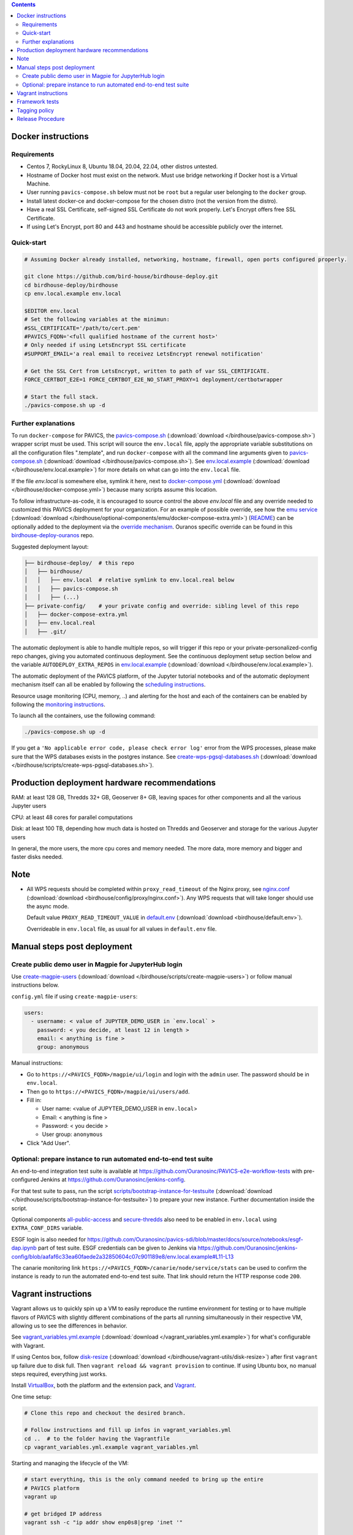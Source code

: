 .. contents::


Docker instructions
-------------------

Requirements
^^^^^^^^^^^^

* Centos 7, RockyLinux 8, Ubuntu 18.04, 20.04, 22.04, other distros untested.

* Hostname of Docker host must exist on the network.  Must use bridge
  networking if Docker host is a Virtual Machine.

* User running ``pavics-compose.sh`` below must not be ``root`` but a regular user
  belonging to the ``docker`` group.

* Install latest docker-ce and docker-compose for the chosen distro (not the
  version from the distro).
  
* Have a real SSL Certificate, self-signed SSL Certificate do not work properly.
  Let's Encrypt offers free SSL Certificate.

* If using Let's Encrypt, port 80 and 443 and hostname should be accessible publicly over the internet.

Quick-start
^^^^^^^^^^^

.. code-block:: shell

  # Assuming Docker already installed, networking, hostname, firewall, open ports configured properly.

  git clone https://github.com/bird-house/birdhouse-deploy.git
  cd birdhouse-deploy/birdhouse
  cp env.local.example env.local
  
  $EDITOR env.local
  # Set the following variables at the minimun:
  #SSL_CERTIFICATE='/path/to/cert.pem'
  #PAVICS_FQDN='<full qualified hostname of the current host>'
  # Only needed if using LetsEncrypt SSL certificate
  #SUPPORT_EMAIL='a real email to receivez LetsEncrypt renewal notification'

  # Get the SSL Cert from LetsEncrypt, written to path of var SSL_CERTIFICATE.
  FORCE_CERTBOT_E2E=1 FORCE_CERTBOT_E2E_NO_START_PROXY=1 deployment/certbotwrapper

  # Start the full stack.
  ./pavics-compose.sh up -d

Further explanations
^^^^^^^^^^^^^^^^^^^^

To run ``docker-compose`` for PAVICS, the `pavics-compose.sh <pavics-compose.sh>`_ (:download:`download </birdhouse/pavics-compose.sh>`) wrapper script must be used.
This script will source the ``env.local`` file, apply the appropriate variable substitutions on all the configuration files
".template", and run ``docker-compose`` with all the command line arguments given to `pavics-compose.sh <pavics-compose.sh>`_ (:download:`download </birdhouse/pavics-compose.sh>`).
See `env.local.example <env.local.example>`_ (:download:`download </birdhouse/env.local.example>`) for more details on what can go into the ``env.local`` file.

If the file `env.local` is somewhere else, symlink it here, next to `docker-compose.yml <docker-compose.yml>`_ (:download:`download </birdhouse/docker-compose.yml>`) because many scripts assume this location.

To follow infrastructure-as-code, it is encouraged to source control the above
`env.local` file and any override needed to customized this PAVICS deployment
for your organization.  For an example of possible override, see how the `emu service <optional-components/emu/docker-compose-extra.yml>`_ (:download:`download </birdhouse/optional-components/emu/docker-compose-extra.yml>`)
(`README <optional-components/README.rst#emu-wps-service-for-testing>`_) can be optionally added to the deployment via the `override mechanism <https://docs.docker.com/compose/extends/>`_.
Ouranos specific override can be found in this `birdhouse-deploy-ouranos <https://github.com/bird-house/birdhouse-deploy-ouranos>`_ repo.

Suggested deployment layout:

.. code-block::

   ├── birdhouse-deploy/  # this repo
   │   ├── birdhouse/
   │   │   ├── env.local  # relative symlink to env.local.real below
   │   │   ├── pavics-compose.sh
   │   │   ├── (...)
   ├── private-config/    # your private config and override: sibling level of this repo
   │   ├── docker-compose-extra.yml
   │   ├── env.local.real
   │   ├── .git/

The automatic deployment is able to handle multiple repos, so will trigger if
this repo or your private-personalized-config repo changes, giving you
automated continuous deployment.  See the continuous deployment setup section
below and the variable ``AUTODEPLOY_EXTRA_REPOS`` in `env.local.example <env.local.example>`_ (:download:`download </birdhouse/env.local.example>`).

The automatic deployment of the PAVICS platform, of the Jupyter tutorial
notebooks and of the automatic deployment mechanism itself can all be
enabled by following the `scheduling instructions <components/README.rst#scheduler>`_.

Resource usage monitoring (CPU, memory, ..) and alerting for the host and each
of the containers can be enabled by following the `monitoring instructions <components/README.rst#monitoring>`_.

To launch all the containers, use the following command:

.. code-block::

   ./pavics-compose.sh up -d

If you get a ``'No applicable error code, please check error log'`` error from the WPS processes, please make sure that the WPS databases exists in the
postgres instance. See `create-wps-pgsql-databases.sh <scripts/create-wps-pgsql-databases.sh>`_ (:download:`download </birdhouse/scripts/create-wps-pgsql-databases.sh>`).


Production deployment hardware recommendations
----------------------------------------------

RAM: at least 128 GB, Thredds 32+ GB, Geoserver 8+ GB, leaving spaces for other components and all the various Jupyter users

CPU: at least 48 cores for parallel computations

Disk: at least 100 TB, depending how much data is hosted on Thredds and Geoserver and storage for the various Jupyter users

In general, the more users, the more cpu cores and memory needed.  The more data, more memory and bigger and faster disks needed.


Note
----

* All WPS requests should be completed within ``proxy_read_timeout`` of the
  Nginx proxy, see `nginx.conf`_ (:download:`download <birdhouse/config/proxy/nginx.conf>`).
  Any WPS requests that will take longer should use the async mode.

  Default value ``PROXY_READ_TIMEOUT_VALUE`` in `default.env`_ (:download:`download <birdhouse/default.env>`).

  Overrideable in ``env.local`` file, as usual for all values in ``default.env`` file.


Manual steps post deployment
----------------------------

Create public demo user in Magpie for JupyterHub login
^^^^^^^^^^^^^^^^^^^^^^^^^^^^^^^^^^^^^^^^^^^^^^^^^^^^^^

Use `create-magpie-users <scripts/create-magpie-users>`_ (:download:`download </birdhouse/scripts/create-magpie-users>`) or follow manual
instructions below.

``config.yml`` file if using ``create-magpie-users``:

.. code-block::

   users:
     - username: < value of JUPYTER_DEMO_USER in `env.local` >
       password: < you decide, at least 12 in length >
       email: < anything is fine >
       group: anonymous

Manual instructions:

* Go to
  ``https://<PAVICS_FQDN>/magpie/ui/login`` and login with the ``admin`` user. The password should be in ``env.local``.

* Then go to ``https://<PAVICS_FQDN>/magpie/ui/users/add``.

* Fill in:

  * User name: <value of JUPYTER_DEMO_USER in ``env.local``\ >
  * Email: < anything is fine >
  * Password: < you decide >
  * User group: ``anonymous``

* Click "Add User".

Optional: prepare instance to run automated end-to-end test suite
^^^^^^^^^^^^^^^^^^^^^^^^^^^^^^^^^^^^^^^^^^^^^^^^^^^^^^^^^^^^^^^^^

An end-to-end integration test suite is available at
https://github.com/Ouranosinc/PAVICS-e2e-workflow-tests with pre-configured
Jenkins at https://github.com/Ouranosinc/jenkins-config.

For that test suite to pass, run the script
`scripts/bootstrap-instance-for-testsuite <scripts/bootstrap-instance-for-testsuite>`_ (:download:`download </birdhouse/scripts/bootstrap-instance-for-testsuite>`)
to prepare your new instance.  Further documentation inside the script.

Optional components
`all-public-access <./optional-components#give-public-access-to-all-resources-for-testing-purposes>`_
and `secure-thredds <./optional-components/#control-secured-access-to-resources-example>`_
also need to be enabled in ``env.local`` using ``EXTRA_CONF_DIRS`` variable.

ESGF login is also needed for
https://github.com/Ouranosinc/pavics-sdi/blob/master/docs/source/notebooks/esgf-dap.ipynb
part of test suite.  ESGF credentials can be given to Jenkins via
https://github.com/Ouranosinc/jenkins-config/blob/aafaf6c33ea60faede2a32850604c07c901189e8/env.local.example#L11-L13

The canarie monitoring link
``https://<PAVICS_FQDN>/canarie/node/service/stats`` can be used to confirm the
instance is ready to run the automated end-to-end test suite.  That link should
return the HTTP response code ``200``.


Vagrant instructions
--------------------

Vagrant allows us to quickly spin up a VM to easily reproduce the runtime
environment for testing or to have multiple flavors of PAVICS with slightly
different combinations of the parts all running simultaneously in their
respective VM, allowing us to see the differences in behavior.

See `vagrant_variables.yml.example </vagrant_variables.yml.example>`_ (:download:`download </vagrant_variables.yml.example>`) for what's
configurable with Vagrant.

If using Centos box, follow `disk-resize <vagrant-utils/disk-resize>`_ (:download:`download </birdhouse/vagrant-utils/disk-resize>`) after
first ``vagrant up`` failure due to disk full.  Then ``vagrant reload && vagrant
provision`` to continue.  If using Ubuntu box, no manual steps required,
everything just works.

Install `VirtualBox <https://www.virtualbox.org/wiki/Downloads>`_, both the
platform and the extension pack, and `Vagrant <https://www.vagrantup.com/downloads.html>`_.

One time setup:

.. code-block::

   # Clone this repo and checkout the desired branch.

   # Follow instructions and fill up infos in vagrant_variables.yml
   cd ..  # to the folder having the Vagrantfile
   cp vagrant_variables.yml.example vagrant_variables.yml

Starting and managing the lifecycle of the VM:

.. code-block::

   # start everything, this is the only command needed to bring up the entire
   # PAVICS platform
   vagrant up

   # get bridged IP address
   vagrant ssh -c "ip addr show enp0s8|grep 'inet '"

   # get inside the VM
   # useful to manage the PAVICS platform as if Vagrant is not there
   # and use pavics-compose.sh as before
   # ex: cd /vagrant/birdhouse; ./pavics-compose.sh ps
   vagrant ssh

   # power-off VM
   vagrant halt

   # delete VM
   vagrant destroy

   # reload Vagrant config if vagrant_variables.yml or Vagrantfile changes
   vagrant reload

   # provision again (because all subsequent vagrant up won't provision again)
   # useful to test all provisioning scripts or to bring a VM at unknown state,
   # maybe because it was provisioned too long ago, to the latest state.
   # not needed normally during tight development loop
   vagrant provision


Framework tests
---------------

Core features of the platform has tests to prevent regressions.

To run the tests:

.. code-block:: shell

    python3 -m pip install -r tests/requirements.txt
    pytest tests/


Tagging policy
--------------

We are trying to follow the standard of `semantic versioning <https://semver.org/>`_.

The standard is for one application.  Here we have a collection of several apps
with different versions and we want to track which combination of versions works
together.  So we need a slight modification to the definition of the standard.

Given a version number MAJOR.MINOR.PATCH, increment the:


#. MAJOR version when the API or user facing UI changes that requires
   significant documentation update and/or re-training of the users.  Also
   valid when a big milestone has been reached (ex: DACCS is released).

#. MINOR version when we add new components or update existing components
   that also require change to other existing components (ex: new Magpie that
   also force Twitcher and/or Frontend update) or the change to the existing
   component is a major one (ex: major refactoring of Twitcher, big merge
   with corresponding upstream component from birdhouse project).

#. PATCH version when we update existing components without impact on other
   existing components and the change is a minor change for the existing
   component.


To help properly update versions in all files that could reference to the latest tag,
the `bump2version <https://github.com/c4urself/bump2version>`_ utility is employed.
Running this tool will modify versions in files referencing to the latest revision
(as defined in `.bumpversion.cfg`_) and apply change logs
updates by moving ``Unreleased`` items under a new version matching the new version.

In order to handle auto-update of the ``releaseTime`` value simultaneously to the
generated release version, the ``bump2version`` call is wrapped in `Makefile <../Makefile>`_.

One of the following commands should be used to generate a new version.

.. code-block:: shell

    # bump to a specific semantic version
    make VERSION="<MAJOR>.<MINOR>.<PATCH>" bump

    # bump the next semantic version automatically
    make bump (major|minor|patch)

    # test result without applying it
    make VERSION="<MAJOR>.<MINOR>.<PATCH>" bump dry

To validate, you can look up the resulting version and release time that
will be written to `RELEASE.txt <../RELEASE.txt>`_. The current version can also be requested
using the following command.

.. code-block:: shell

    make version

Once the version as been bumped and the PR is merged, a corresponding version tag should be added
to the commit generated by the merge. This step is intentionally manual instead of leaving it up
to ``bump2version`` to auto-generate the tag in other to apply it directly on ``master`` branch
(onto the merge commit itself), instead of onto the commits in the PR prior merging.


Release Procedure
-----------------

* Pull/merge latest ``master`` to make sure modifications are applied in
  CHANGES.md_, in next step, are under the most recent "unreleased" section.

* Update CHANGES.md_, commit, push.

* Open a PR with the new content from CHANGES.md_ as the PR description.  PR
  description can have more pertinent info, ex: test results, staging server
  location, other discussion topics, that might or might not be relevant in
  CHANGES.md_.  Use your judgement.

* Wait for a PR approval.

* Review PR description if something needs to be added or updated after the PR
  review process.  The goal is for the PR description to capture all the
  essential informations for someone else not participating in the PR review
  process to understand it easily.  This "someone else" might even be your
  future self trying to understand what was going through your mind when you
  opened this PR :)

* Only when you are ready to merge the PR immediately, you can continue with
  the following steps to.  Doing the following steps too early and you might
  lose the "push race" if someone else is also trying to release at the same
  time.  Also, in the spirit of not losing the "push race", execute all these
  steps together, do not take a break in the middle.

  * Merge with ``master`` branch, if needed, so next ``make bump <major|minor|patch>`` step will
    bump to the proper next version. Might need to review the places where
    CHANGES.md_ items were inserted following merge to make sure the new ones by
    this PR are under "unreleased".

  * Run ``make bump <major|minor|patch>`` with appropriate options, as described in "Tagging
    policy" section above.  Push.

  * Merge this PR, copying the entire PR description into the merge commit
    description.  This is so that the page
    https://github.com/bird-house/birdhouse-deploy/tags will contain relevant
    info nicely.  That page was previously used as an ad-hoc changelog before
    CHANGES.md_ was formally introduced.

  * Run ``git tag`` on the commit created the by merge, with the same tag as
    ``make bump <major|minor|patch>`` generated.

  * Run ``git push --tags`` to upload the new version.


.. _nginx.conf: ./config/proxy/nginx.conf
.. _default.env: ./default.env
.. _`.bumpversion.cfg`: ../.bumpversion.cfg
.. _CHANGES.md: ../CHANGES.md
